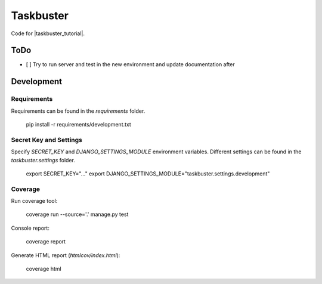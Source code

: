 Taskbuster
==========

Code for |taskbuster_tutorial|.

.. |taskbuster_tutorial| raw:: html

    <a href="http://www.marinamele.com/taskbuster-django-tutorial" target="_blank">Taskbuster Django Tutorial</a>

ToDo
----

- [ ] Try to run server and test in the new environment and update documentation after

Development
-----------

Requirements
~~~~~~~~~~~~

Requirements can be found in the `requirements` folder.

    pip install -r requirements/development.txt

Secret Key and Settings
~~~~~~~~~~~~~~~~~~~~~~~

Specify `SECRET_KEY` and `DJANGO_SETTINGS_MODULE` environment variables.
Different settings can be found in the `taskbuster.settings` folder.

    export SECRET_KEY="..."
    export DJANGO_SETTINGS_MODULE="taskbuster.settings.development"

Coverage
~~~~~~~~

Run coverage tool:

    coverage run --source='.' manage.py test

Console report:

    coverage report

Generate HTML report (`htmlcov/index.html`):

    coverage html
